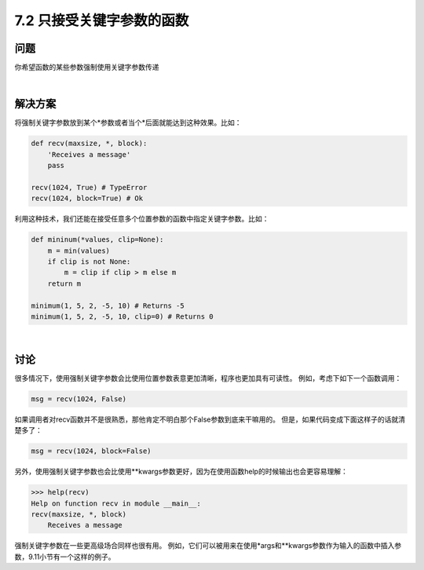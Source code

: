 ============================
7.2 只接受关键字参数的函数
============================

----------
问题
----------
你希望函数的某些参数强制使用关键字参数传递

|

----------
解决方案
----------
将强制关键字参数放到某个*参数或者当个*后面就能达到这种效果。比如：

.. code-block:: python

    def recv(maxsize, *, block):
        'Receives a message'
        pass

    recv(1024, True) # TypeError
    recv(1024, block=True) # Ok

利用这种技术，我们还能在接受任意多个位置参数的函数中指定关键字参数。比如：

.. code-block:: python

    def mininum(*values, clip=None):
        m = min(values)
        if clip is not None:
            m = clip if clip > m else m
        return m

    minimum(1, 5, 2, -5, 10) # Returns -5
    minimum(1, 5, 2, -5, 10, clip=0) # Returns 0

|

----------
讨论
----------
很多情况下，使用强制关键字参数会比使用位置参数表意更加清晰，程序也更加具有可读性。
例如，考虑下如下一个函数调用：

.. code-block:: python

    msg = recv(1024, False)

如果调用者对recv函数并不是很熟悉，那他肯定不明白那个False参数到底来干嘛用的。
但是，如果代码变成下面这样子的话就清楚多了：

.. code-block:: python

    msg = recv(1024, block=False)

另外，使用强制关键字参数也会比使用**kwargs参数更好，因为在使用函数help的时候输出也会更容易理解：

.. code-block:: python

    >>> help(recv)
    Help on function recv in module __main__:
    recv(maxsize, *, block)
        Receives a message

强制关键字参数在一些更高级场合同样也很有用。
例如，它们可以被用来在使用*args和**kwargs参数作为输入的函数中插入参数，9.11小节有一个这样的例子。
